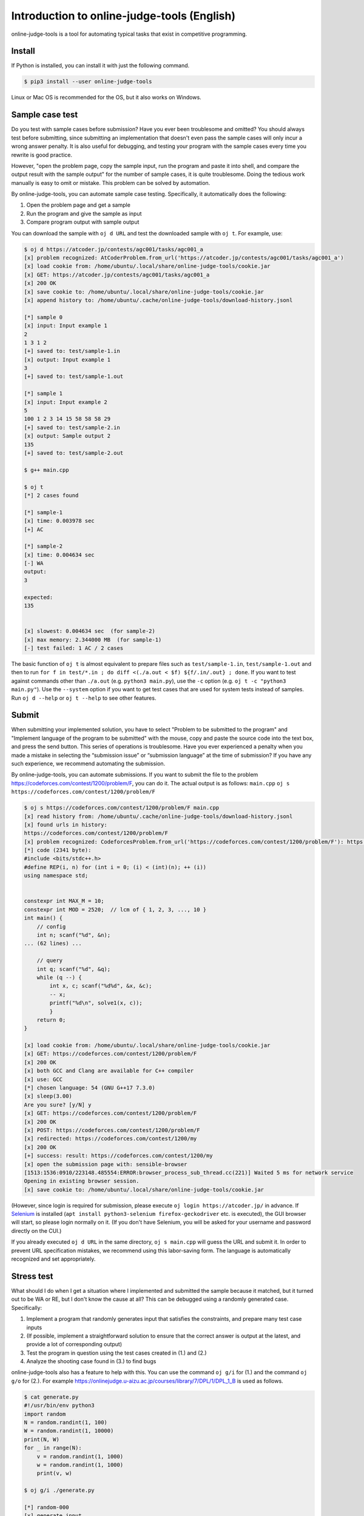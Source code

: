 Introduction to online-judge-tools (English)
=============================================

online-judge-tools is a tool for automating typical tasks that exist in competitive programming.


Install
------------

If Python is installed, you can install it with just the following command.

.. code-block:: console

   $ pip3 install --user online-judge-tools

Linux or Mac OS is recommended for the OS, but it also works on Windows.


Sample case test
----------------------

Do you test with sample cases before submission?
Have you ever been troublesome and omitted?
You should always test before submitting, since submitting an implementation that doesn't even pass the sample cases will only incur a wrong answer penalty.
It is also useful for debugging, and testing your program with the sample cases every time you rewrite is good practice.

However, "open the problem page, copy the sample input, run the program and paste it into shell, and compare the output result with the sample output" for the number of sample cases, it is quite troublesome.
Doing the tedious work manually is easy to omit or mistake.
This problem can be solved by automation.

By online-judge-tools, you can automate sample case testing.
Specifically, it automatically does the following:

#. Open the problem page and get a sample
#. Run the program and give the sample as input
#. Compare program output with sample output

You can download the sample with ``oj d URL`` and test the downloaded sample with ``oj t``.
For example, use:

.. code-block:: console

   $ oj d https://atcoder.jp/contests/agc001/tasks/agc001_a
   [x] problem recognized: AtCoderProblem.from_url('https://atcoder.jp/contests/agc001/tasks/agc001_a')
   [x] load cookie from: /home/ubuntu/.local/share/online-judge-tools/cookie.jar
   [x] GET: https://atcoder.jp/contests/agc001/tasks/agc001_a
   [x] 200 OK
   [x] save cookie to: /home/ubuntu/.local/share/online-judge-tools/cookie.jar
   [x] append history to: /home/ubuntu/.cache/online-judge-tools/download-history.jsonl

   [*] sample 0
   [x] input: Input example 1
   2
   1 3 1 2
   [+] saved to: test/sample-1.in
   [x] output: Input example 1
   3
   [+] saved to: test/sample-1.out

   [*] sample 1
   [x] input: Input example 2
   5
   100 1 2 3 14 15 58 58 58 29
   [+] saved to: test/sample-2.in
   [x] output: Sample output 2
   135
   [+] saved to: test/sample-2.out

   $ g++ main.cpp

   $ oj t
   [*] 2 cases found

   [*] sample-1
   [x] time: 0.003978 sec
   [+] AC

   [*] sample-2
   [x] time: 0.004634 sec
   [-] WA
   output:
   3

   expected:
   135


   [x] slowest: 0.004634 sec  (for sample-2)
   [x] max memory: 2.344000 MB  (for sample-1)
   [-] test failed: 1 AC / 2 cases


The basic function of ``oj t`` is almost equivalent to prepare files such as ``test/sample-1.in``, ``test/sample-1.out`` and then to run ``for f in test/*.in ; do diff <(./a.out < $f) ${f/.in/.out} ; done``.
If you want to test against commands other than ``./a.out`` (e.g. ``python3 main.py``), use the ``-c`` option (e.g. ``oj t -c "python3 main.py"``).
Use the ``--system`` option if you want to get test cases that are used for system tests instead of samples.
Run ``oj d --help`` or ``oj t --help`` to see other features.


Submit
----

When submitting your implemented solution, you have to select "Problem to be submitted to the program" and "Implement language of the program to be submitted" with the mouse, copy and paste the source code into the text box, and press the send button. This series of operations is troublesome.
Have you ever experienced a penalty when you made a mistake in selecting the “submission issue” or “submission language” at the time of submission?
If you have any such experience, we recommend automating the submission.

By online-judge-tools, you can automate submissions.
If you want to submit the file to the problem https://codeforces.com/contest/1200/problem/F, you can do it. The actual output is as follows: ``main.cpp`` ``oj s https://codeforces.com/contest/1200/problem/F``

.. code-block:: console

   $ oj s https://codeforces.com/contest/1200/problem/F main.cpp
   [x] read history from: /home/ubuntu/.cache/online-judge-tools/download-history.jsonl
   [x] found urls in history:
   https://codeforces.com/contest/1200/problem/F
   [x] problem recognized: CodeforcesProblem.from_url('https://codeforces.com/contest/1200/problem/F'): https://codeforces.com/contest/1200/problem/F
   [*] code (2341 byte):
   #include <bits/stdc++.h>
   #define REP(i, n) for (int i = 0; (i) < (int)(n); ++ (i))
   using namespace std;
   
   
   constexpr int MAX_M = 10;
   constexpr int MOD = 2520;  // lcm of { 1, 2, 3, ..., 10 }
   int main() {
       // config
       int n; scanf("%d", &n);
   ... (62 lines) ...
   
       // query
       int q; scanf("%d", &q);
       while (q --) {
           int x, c; scanf("%d%d", &x, &c);
           -- x;
           printf("%d\n", solve1(x, c));
           }
       return 0;
   }
   
   [x] load cookie from: /home/ubuntu/.local/share/online-judge-tools/cookie.jar
   [x] GET: https://codeforces.com/contest/1200/problem/F
   [x] 200 OK
   [x] both GCC and Clang are available for C++ compiler
   [x] use: GCC
   [*] chosen language: 54 (GNU G++17 7.3.0)
   [x] sleep(3.00)
   Are you sure? [y/N] y
   [x] GET: https://codeforces.com/contest/1200/problem/F
   [x] 200 OK
   [x] POST: https://codeforces.com/contest/1200/problem/F
   [x] redirected: https://codeforces.com/contest/1200/my
   [x] 200 OK
   [+] success: result: https://codeforces.com/contest/1200/my
   [x] open the submission page with: sensible-browser
   [1513:1536:0910/223148.485554:ERROR:browser_process_sub_thread.cc(221)] Waited 5 ms for network service
   Opening in existing browser session.
   [x] save cookie to: /home/ubuntu/.local/share/online-judge-tools/cookie.jar


(However, since login is required for submission, please execute ``oj login https://atcoder.jp/`` in advance.
If `Selenium <https://www.seleniumhq.org/>`_ is installed (``apt install python3-selenium firefox-geckodriver`` etc. is executed), the GUI browser will start, so please login normally on it.
(If you don't have Selenium, you will be asked for your username and password directly on the CUI.)

If you already executed ``oj d URL`` in the same directory, ``oj s main.cpp`` will guess the URL and submit it.
In order to prevent URL specification mistakes, we recommend using this labor-saving form.
The language is automatically recognized and set appropriately.


Stress test
--------------

What should I do when I get a situation where I implemented and submitted the sample because it matched, but it turned out to be WA or RE, but I don't know the cause at all?
This can be debugged using a randomly generated case.
Specifically:

#. Implement a program that randomly generates input that satisfies the constraints, and prepare many test case inputs
#. (If possible, implement a straightforward solution to ensure that the correct answer is output at the latest, and provide a lot of corresponding output)
#. Test the program in question using the test cases created in (1.) and (2.)
#. Analyze the shooting case found in (3.) to find bugs

online-judge-tools also has a feature to help with this.
You can use the command ``oj g/i`` for (1.) and the command ``oj g/o`` for (2.).
For example https://onlinejudge.u-aizu.ac.jp/courses/library/7/DPL/1/DPL_1_B is used as follows.

.. code-block:: console

   $ cat generate.py
   #!/usr/bin/env python3
   import random
   N = random.randint(1, 100)
   W = random.randint(1, 10000)
   print(N, W)
   for _ in range(N):
       v = random.randint(1, 1000)
       w = random.randint(1, 1000)
       print(v, w)
   
   $ oj g/i ./generate.py
   
   [*] random-000
   [x] generate input...
   [x] time: 0.041610 sec
   input:
   1 4138
   505 341
   
   [+] saved to: test/random-000.in
   
   ...
   
   [*] random-099
   [x] generate input...
   [x] time: 0.036598 sec
   input:
   9 2767
   868 762
   279 388
   249 673
   761 227
   958 971
   589 590
   34 100
   689 635
   781 361
   
   [+] saved to: test/random-099.in

   $ cat tle.cpp
   #include <bits/stdc++.h>
   #define REP(i, n) for (int i = 0; (i) < (int)(n); ++ (i))
   using namespace std;
   
   int main() {
       // input
       int N, W; cin >> N >> W;
       vector<int> v(N), w(N);
       REP (i, N) {
           cin >> v[i] >> w[i];
       }
   
       // solve
       int answer = 0;
       REP (x, 1 << N) {
           int sum_v = 0;
           int sum_w = 0;
           REP (i, N) if (x & (1 << i)) {
               sum_v += v[i];
               sum_w += w[i];
           }
           if (sum_w <= W) {
               answer = max(answer, sum_v);
           }
       }
   
       // output
       cout << answer << endl;
       return 0;
   }

   $ g++ tle.cpp -o tle

   $ oj g/o -c ./tle
   [*] 102 cases found
   
   [*] random-000
   [x] time: 0.003198 sec
   505
   
   [+] saved to: test/random-000.out
   
   ...
   
   [*] random-099
   [x] time: 0.005680 sec
   3722
   
   [+] saved to: test/random-099.out
   
   [*] sample-1
   [*] output file already exists.
   [*] skipped.
   
   [*] sample-2
   [*] output file already exists.
   [*] skipped.



The basic function of ``oj g/i ./generate.py`` is almost equivalent to ``for i in $(seq 100) ; do ./generate.py > test/random-$i.in ;``. And the basic function of ``oj g/o`` is almost equivalent to ``for i in test/*.in ; do ./a.out < $f > ${f/.in/.out} ; done``.
There are also more efficient options such as ``--hack`` and parallelization option ``-j``, etc., for cases where it is difficult to find a failure testcase.


Test for special forms of problem
------------------------------

-   Error judge

    Tests for problems such as “Absolute or relative error within 10⁻⁶ as correct answer” can be handled with the ``-e`` option.
    For example, ``oj t -e 1e-6``.

-   Problems with multiple solutions

    It is not supported directly.
    Please do `assert <https://cpprefjp.github.io/reference/cassert/assert.html>`_ in the implemented program.

    For example, if the problem is https://atcoder.jp/contests/agc022/tasks/agc022_b, you can test by implementing ``oj t``    in the following form.

    .. code-block:: c++

      #include <bits/stdc++.h>
      #define REP(i, n) for (int i = 0; (i) < (int)(n); ++ (i))
      #define ALL(x) begin(x), end(x)
      using namespace std;
      
      vector<int> solve(int n) {
          ...
      }
      
      int main() {
          int n; cin >> n;
          vector<int> s = solve(n);
          REP (i, s.size()) {
              if (i) cout << ' ';
              cout << s[i];
          }
          cout << endl;
      
          // check
          int sum_s = accumulate(ALL(s), 0);
          REP (i, n) {
              assert (1 <= s[i] and s[i] <= 30000);
              assert (gcd(s[i], sum_s - s[i]) != 1);
          }
          assert (set<int>(ALL(s)).size() == s.size());
          assert (accumulate(ALL(s), 0, [&](int a, int b) { return gcd(a, b); }) == 1);
          return 0;
      }

-   Reactive problem

    There is a problem submitting a program that works interactively with the judge program.
    The command ``oj t/r`` is provided to test this.

    For example, if the problem is https://codeforces.com/gym/101021/problem/A, write the following program on the judge         side and save it as ``judge.py``  and ``oj t/r ./judge.py`` will run the test.

    .. code-block:: python

      #!/usr/bin/env python3
      import sys
      import random
      n = random.randint(1, 10 ** 6)
      print('[*] n =', n, file=sys.stderr)
      for i in range(25 + 1):
          s = input()
          if s.startswith('!'):
              x = int(s.split()[1])
              assert x == n
              exit()
          else:
              print('<' if n < int(s) else '>=')
              sys.stdout.flush()
      assert False


List of supported services
--------------------------

For services that communicate with online judge servers, the services available may be limited.
Supported service as of ``v7.2.0`` (2019-09-27) is as follows.

Download sample (``oj d``):

-  `Aizu Online Judge (Arena) <https://onlinejudge.u-aizu.ac.jp/services/arena.html>`_
-  `Aizu Online Judge <https://onlinejudge.u-aizu.ac.jp/home>`_
-  `Anarchy Golf <http://golf.shinh.org/>`_
-  `AtCoder <https://atcoder.jp/>`_
-  `Codeforces <https://codeforces.com/>`_
-  `CS Academy <https://csacademy.com/>`_
-  `Facebook Hacker Cup <https://www.facebook.com/hackercup/>`_
-  `HackerRank <https://www.hackerrank.com/>`_
-  `Kattis <https://open.kattis.com/>`_
-  `PKU JudgeOnline <http://poj.org/>`_
-  `Toph (Problem Archive) <https://toph.co/>`_
-  `yukicoder <https://yukicoder.me/>`_
-  `Library Checker <https://judge.yosupo.jp>`_

Login (``oj login``):

-  All services (when using Selenium)
-  AtCoder (direct password input)
-  Codeforces (direct password input)

Submit (``oj s``)

-  AtCoder
-  Codeforces
-  Topcoder (Marathon Match)
-  yukicoder
-  HackerRank
-  Toph (Problem Archive)

Download system case (``oj d --system``):

-  Aizu Online Judge
-  yukicoder


Missing features
--------------

To explain what online-judge-tools is, we need to say what we can do, but that is not enough.
You should also say "what you can't do".

online-judge-tools does not have the following features:

-  Ability to prepare a directory corresponding to the contest

   online-judge-tools is a tool for “helping to solve individual problems”, otherwise it is out of responsibility.
   There is a function to support this internally (`onlinejudge.type.Contest.list_problems <https://online-judge-tools.readthedocs.io/en/master/onlinejudge.type.html#onlinejudge. type.Contest.list_problems>`_), so if necessary, write your own script. You can also use existing wrappers (such as `Tatamo / atcoder-cli <https://github.com/Tatamo/atcoder-cli>`_).

   For the same reason, for example, there is no function to manage the progress of training.

-  Ability to generate templates

Template generation is a general programming issue and is not the responsibility of online-judge-tools.
For example, in Vim, it can be supported more generically with plug-ins such as `thinca / vim-template <https://github.com/thinca/vim-template/blob/master/doc/template.jax>`_.

For example, “the ability to automatically diagnose source code and search for potential bugs” does not exist for the same reason as “it exists as a more general tool”.

-  Ability to compile automatically

It is enough to use shell functions.
In addition, there are too many compiling methods as many as the number of languages ​​and environments.
If you want to recompile before testing, use something like ``g++ main.cpp && oj t``.

-  Function to automatically generate code for the part that receives input

Although it existed in the past, it was deleted by leaving it to `kyuridenamida / atcoder-tools <https://github.com/kyuridenamida/atcoder-tools>`_. Please use that.

-  Ability to make submission reservations

Since it is sufficient to use the shell functions, there is no option to do so.
For example, to submit after 1 hour, use ``sleep 3600 && oj s --yes main.cpp``.

-  Ability to analyze submission results

do not exist. If we do too much, we can have trouble to maintain library.
There is a function to implement this internally (`onlinejudge.service.atcoder.AtCoderSubmissionData <https://online-judge-tools.readthedocs.io/en/master/onlinejudge.service.atcoder.html# onlinejudge.service.atcoder.AtCoderSubmissionData>`_) So if necessary, write your own script.

-  setting file

do not exist.
The configuration file introduces a kind of “hidden state” to increase maintenance and support costs.
Except for the cookies used for HTTP communication internally (+ as an exception, the history for guessing the submission URL ``oj s``), it depends only on the command entered.
   
